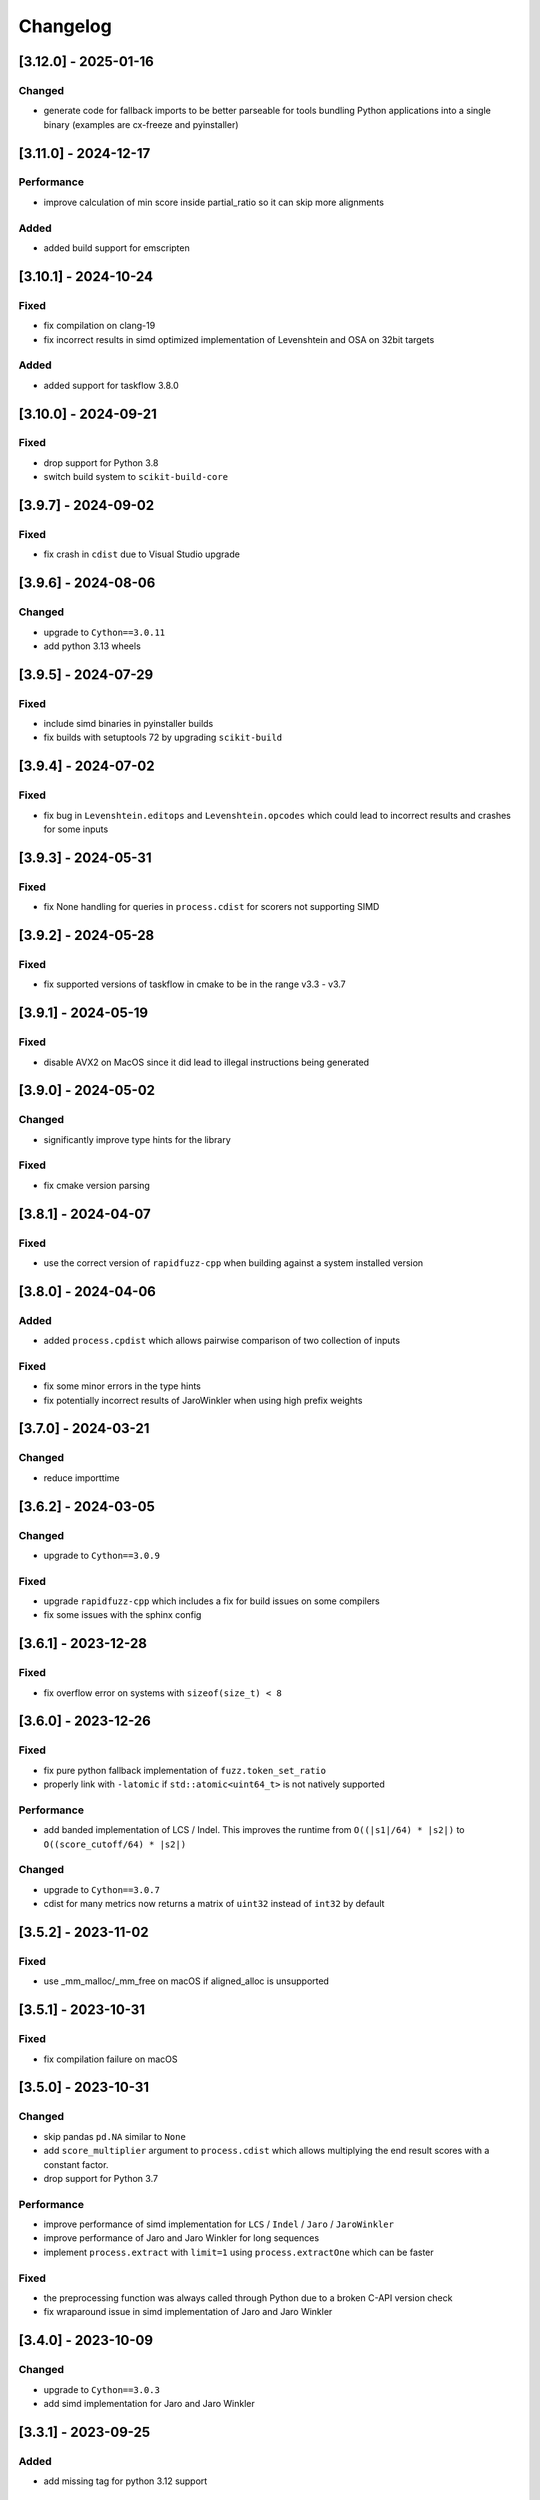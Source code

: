 Changelog
---------

[3.12.0] - 2025-01-16
^^^^^^^^^^^^^^^^^^^^^
Changed
~~~~~~~~~~~
- generate code for fallback imports to be better parseable for tools bundling Python
  applications into a single binary (examples are cx-freeze and pyinstaller)

[3.11.0] - 2024-12-17
^^^^^^^^^^^^^^^^^^^^^
Performance
~~~~~~~~~~~
- improve calculation of min score inside partial_ratio so it can skip more alignments

Added
~~~~~
- added build support for emscripten

[3.10.1] - 2024-10-24
^^^^^^^^^^^^^^^^^^^^^
Fixed
~~~~~
- fix compilation on clang-19
- fix incorrect results in simd optimized implementation of Levenshtein and OSA on 32bit targets

Added
~~~~~
* added support for taskflow 3.8.0

[3.10.0] - 2024-09-21
^^^^^^^^^^^^^^^^^^^^^
Fixed
~~~~~
- drop support for Python 3.8
- switch build system to ``scikit-build-core``

[3.9.7] - 2024-09-02
^^^^^^^^^^^^^^^^^^^^
Fixed
~~~~~
* fix crash in ``cdist`` due to Visual Studio upgrade

[3.9.6] - 2024-08-06
^^^^^^^^^^^^^^^^^^^^
Changed
~~~~~~~
* upgrade to ``Cython==3.0.11``
* add python 3.13 wheels

[3.9.5] - 2024-07-29
^^^^^^^^^^^^^^^^^^^^
Fixed
~~~~~
* include simd binaries in pyinstaller builds
* fix builds with setuptools 72 by upgrading ``scikit-build``

[3.9.4] - 2024-07-02
^^^^^^^^^^^^^^^^^^^^
Fixed
~~~~~
* fix bug in ``Levenshtein.editops`` and ``Levenshtein.opcodes`` which could lead
  to incorrect results and crashes for some inputs

[3.9.3] - 2024-05-31
^^^^^^^^^^^^^^^^^^^^
Fixed
~~~~~
* fix None handling for queries in ``process.cdist`` for scorers not supporting SIMD

[3.9.2] - 2024-05-28
^^^^^^^^^^^^^^^^^^^^
Fixed
~~~~~
* fix supported versions of taskflow in cmake to be in the range v3.3 - v3.7

[3.9.1] - 2024-05-19
^^^^^^^^^^^^^^^^^^^^
Fixed
~~~~~
* disable AVX2 on MacOS since it did lead to illegal instructions being generated

[3.9.0] - 2024-05-02
^^^^^^^^^^^^^^^^^^^^
Changed
~~~~~~~
* significantly improve type hints for the library

Fixed
~~~~~
* fix cmake version parsing

[3.8.1] - 2024-04-07
^^^^^^^^^^^^^^^^^^^^
Fixed
~~~~~
* use the correct version of ``rapidfuzz-cpp`` when building against a system installed version

[3.8.0] - 2024-04-06
^^^^^^^^^^^^^^^^^^^^
Added
~~~~~
* added ``process.cpdist`` which allows pairwise comparison of two collection of inputs

Fixed
~~~~~
- fix some minor errors in the type hints
- fix potentially incorrect results of JaroWinkler when using high prefix weights

[3.7.0] - 2024-03-21
^^^^^^^^^^^^^^^^^^^^
Changed
~~~~~~~
* reduce importtime

[3.6.2] - 2024-03-05
^^^^^^^^^^^^^^^^^^^^

Changed
~~~~~~~
* upgrade to ``Cython==3.0.9``

Fixed
~~~~~
* upgrade ``rapidfuzz-cpp`` which includes a fix for build issues on some compilers
* fix some issues with the sphinx config

[3.6.1] - 2023-12-28
^^^^^^^^^^^^^^^^^^^^
Fixed
~~~~~
* fix overflow error on systems with ``sizeof(size_t) < 8``

[3.6.0] - 2023-12-26
^^^^^^^^^^^^^^^^^^^^
Fixed
~~~~~
* fix pure python fallback implementation of ``fuzz.token_set_ratio``
* properly link with ``-latomic`` if ``std::atomic<uint64_t>`` is not natively supported

Performance
~~~~~~~~~~~
* add banded implementation of LCS / Indel. This improves the runtime from ``O((|s1|/64) * |s2|)`` to ``O((score_cutoff/64) * |s2|)``

Changed
~~~~~~~
* upgrade to ``Cython==3.0.7``
* cdist for many metrics now returns a matrix of ``uint32`` instead of ``int32`` by default

[3.5.2] - 2023-11-02
^^^^^^^^^^^^^^^^^^^^
Fixed
~~~~~
* use _mm_malloc/_mm_free on macOS if aligned_alloc is unsupported

[3.5.1] - 2023-10-31
^^^^^^^^^^^^^^^^^^^^
Fixed
~~~~~
* fix compilation failure on macOS

[3.5.0] - 2023-10-31
^^^^^^^^^^^^^^^^^^^^
Changed
~~~~~~~
* skip pandas ``pd.NA`` similar to ``None``
* add ``score_multiplier`` argument to ``process.cdist`` which allows multiplying the end result scores
  with a constant factor.
* drop support for Python 3.7

Performance
~~~~~~~~~~~
* improve performance of simd implementation for ``LCS`` / ``Indel`` / ``Jaro`` / ``JaroWinkler``
* improve performance of Jaro and Jaro Winkler for long sequences
* implement ``process.extract`` with ``limit=1`` using ``process.extractOne`` which can be faster

Fixed
~~~~~
* the preprocessing function was always called through Python due to a broken C-API version check
* fix wraparound issue in simd implementation of Jaro and Jaro Winkler

[3.4.0] - 2023-10-09
^^^^^^^^^^^^^^^^^^^^
Changed
~~~~~~~
* upgrade to ``Cython==3.0.3``
* add simd implementation for Jaro and Jaro Winkler

[3.3.1] - 2023-09-25
^^^^^^^^^^^^^^^^^^^^
Added
~~~~~
* add missing tag for python 3.12 support

[3.3.0] - 2023-09-11
^^^^^^^^^^^^^^^^^^^^
Changed
~~~~~~~
* upgrade to ``Cython==3.0.2``
* implement the remaining missing features from the C++ implementation in the pure Python implementation

Added
~~~~~
* added support for Python 3.12

[3.2.0] - 2023-08-02
^^^^^^^^^^^^^^^^^^^^
Changed
~~~~~~~
* build x86 with sse2/avx2 runtime detection

[3.1.2] - 2023-07-19
^^^^^^^^^^^^^^^^^^^^
Changed
~~~~~~~
* upgrade to ``Cython==3.0.0``

[3.1.1] - 2023-06-06
^^^^^^^^^^^^^^^^^^^^
Changed
~~~~~~~
* upgrade to ``taskflow==3.6``

Fixed
~~~~~
* replace usage of ``isnan`` with ``std::isnan`` which fixes the build on NetBSD

[3.1.0] - 2023-06-02
^^^^^^^^^^^^^^^^^^^^
Changed
~~~~~~~
* added keyword argument ``pad`` to Hamming distance. This controls whether sequences of different
  length should be padded or lead to a ``ValueError``
* improve consistency of exception messages between the C++ and pure Python implementation
* upgrade required Cython version to ``Cython==3.0.0b3``

Fixed
~~~~~
* fix missing GIL restore when an exception is thrown inside ``process.cdist``
* fix incorrect type hints for the ``process`` module

[3.0.0] - 2023-04-16
^^^^^^^^^^^^^^^^^^^^
Changed
~~~~~~~
* allow the usage of ``Hamming`` for different string lengths. Length differences are handled as
  insertions / deletions
* remove support for boolean preprocessor functions in ``rapidfuzz.fuzz`` and ``rapidfuzz.process``.
  The processor argument is now always a callable or ``None``.
* update defaults of the processor argument to be ``None`` everywhere. For affected functions this can change results, since strings are no longer preprocessed.
  To get back the old behaviour pass ``processor=utils.default_process`` to these functions.
  The following functions are affected by this:

  * ``process.extract``, ``process.extract_iter``, ``process.extractOne``
  * ``fuzz.token_sort_ratio``, ``fuzz.token_set_ratio``, ``fuzz.token_ratio``, ``fuzz.partial_token_sort_ratio``, ``fuzz.partial_token_set_ratio``, ``fuzz.partial_token_ratio``, ``fuzz.WRatio``, ``fuzz.QRatio``

* ``rapidfuzz.process`` no longer calls scorers with ``processor=None``. For this reason user provided scorers no longer require this argument.
* remove option to pass keyword arguments to scorer via ``**kwargs`` in ``rapidfuzz.process``. They can be passed
  via a ``scorer_kwargs`` argument now. This ensures this does not break when extending function parameters and
  prevents naming clashes.
* remove ``rapidfuzz.string_metric`` module. Replacements for all functions are available in ``rapidfuzz.distance``

Added
~~~~~
* added support for arbitrary hashable sequence in the pure Python fallback implementation of all functions in ``rapidfuzz.distance``
* added support for ``None`` and ``float("nan")`` in ``process.cdist`` as long as the underlying scorer supports it.
  This is the case for all scorers returning normalized results.

Fixed
~~~~~
* fix division by zero in simd implementation of normalized metrics leading to incorrect results

[2.15.1] - 2023-04-11
^^^^^^^^^^^^^^^^^^^^^
Fixed
~~~~~
* fix incorrect tag dispatching implementation leading to AVX2 instructions in the SSE2 code path

Added
~~~~~
* add wheels for windows arm64

[2.15.0] - 2023-04-01
^^^^^^^^^^^^^^^^^^^^^
Changed
~~~~~~~
* allow the usage of finite generators as choices in ``process.extract``

[2.14.0] - 2023-03-31
^^^^^^^^^^^^^^^^^^^^^
Changed
~~~~~~~
* upgrade required Cython version to ``Cython==3.0.0b2``

Fixed
~~~~~
* fix handling of non symmetric scorers in pure python version of ``process.cdist``
* fix default dtype handling when using ``process.cdist`` with pure python scorers

[2.13.7] - 2022-12-20
^^^^^^^^^^^^^^^^^^^^^
Fixed
~~~~~~~
* fix function signature of ``get_requires_for_build_wheel``

[2.13.6] - 2022-12-11
^^^^^^^^^^^^^^^^^^^^^
Changed
~~~~~~~
* reformat changelog as restructured text to get rig of ``m2r2`` dependency


[2.13.5] - 2022-12-11
^^^^^^^^^^^^^^^^^^^^^
Added
~~~~~
* added docs to sdist

Fixed
~~~~~
* fix two cases of undefined behavior in ``process.cdist``

[2.13.4] - 2022-12-08
^^^^^^^^^^^^^^^^^^^^^
Changed
~~~~~~~
* handle ``float("nan")`` similar to ``None`` for query / choice, since this is common for
  non-existent data in tools like numpy

Fixed
~~~~~
* fix handling on ``None``\ /\ ``float("nan")`` in ``process.distance``
* use absolute imports inside tests

[2.13.3] - 2022-12-03
^^^^^^^^^^^^^^^^^^^^^
Fixed
~~~~~
* improve handling of functions wrapped using ``functools.wraps``
* fix broken fallback to Python implementation when the a ``ImportError`` occurs on import.
  This can e.g. occur when the binary has a dependency on libatomic, but it is unavailable on
  the system
* define ``CMAKE_C_COMPILER_AR``\ /\ ``CMAKE_CXX_COMPILER_AR``\ /\ ``CMAKE_C_COMPILER_RANLIB``\ /\ ``CMAKE_CXX_COMPILER_RANLIB``
  if they are not defined yet

[2.13.2] - 2022-11-05
^^^^^^^^^^^^^^^^^^^^^
Fixed
~~~~~
* fix incorrect results in ``Hamming.normalized_similarity``
* fix incorrect score_cutoff handling in pure python implementation of
  ``Postfix.normalized_distance`` and ``Prefix.normalized_distance``
* fix ``Levenshtein.normalized_similarity`` and ``Levenshtein.normalized_distance``
  when used in combination with the process module
* ``fuzz.partial_ratio`` was not always symmetric when ``len(s1) == len(s2)``

[2.13.1] - 2022-11-02
^^^^^^^^^^^^^^^^^^^^^
Fixed
~~~~~
* fix bug in ``normalized_similarity`` of most scorers,
  leading to incorrect results when used in combination with the process module
* fix sse2 support
* fix bug in ``JaroWinkler`` and ``Jaro`` when used in the pure python process module
* forward kwargs in pure Python implementation of ``process.extract``

[2.13.0] - 2022-10-30
^^^^^^^^^^^^^^^^^^^^^
Fixed
~~~~~
* fix bug in ``Levenshtein.editops`` leading to crashes when used with ``score_hint``

Changed
~~~~~~~
* moved capi from ``rapidfuzz_capi`` into ``rapidfuzz``\ , since it will always
  succeed the installation now that there is a pure Python mode
* add ``score_hint`` argument to process module
* add ``score_hint`` argument to Levenshtein module

[2.12.0] - 2022-10-24
^^^^^^^^^^^^^^^^^^^^^
Changed
~~~~~~~
* drop support for Python 3.6

Added
~~~~~
* added ``Prefix``\ /\ ``Suffix`` similarity

Fixed
~~~~~
* fixed packaging with pyinstaller

[2.11.1] - 2022-10-05
^^^^^^^^^^^^^^^^^^^^^
Fixed
~~~~~
* Fix segmentation fault in ``process.cdist`` when used with an empty query sequence

[2.11.0] - 2022-10-02
^^^^^^^^^^^^^^^^^^^^^
Changes
~~~~~~~
* move jarowinkler dependency into rapidfuzz to simplify maintenance

Performance
~~~~~~~~~~~
* add SIMD implementation for ``fuzz.ratio``\ /\ ``fuzz.QRatio``\ /\ ``Levenshtein``\ /\ ``Indel``\ /\ ``LCSseq``\ /\ ``OSA`` to improve
  performance for short strings in cdist

[2.10.3] - 2022-09-30
^^^^^^^^^^^^^^^^^^^^^
Fixed
~~~~~
* use ``scikit-build=0.14.1`` on Linux, since ``scikit-build=0.15.0`` fails to find the Python Interpreter
* workaround gcc in bug in template type deduction

[2.10.2] - 2022-09-27
^^^^^^^^^^^^^^^^^^^^^
Fixed
~~~~~
* fix support for cmake versions below 3.17

[2.10.1] - 2022-09-25
^^^^^^^^^^^^^^^^^^^^^
Changed
~~~~~~~
* modernize cmake build to fix most conda-forge builds

[2.10.0] - 2022-09-18
^^^^^^^^^^^^^^^^^^^^^
Added
~~~~~
* add editops to hamming distance

Performance
~~~~~~~~~~~
* strip common affix in osa distance

Fixed
~~~~~
* ignore missing pandas in Python 3.11 tests

[2.9.0] - 2022-09-16
^^^^^^^^^^^^^^^^^^^^
Added
~~~~~
* add optimal string alignment (OSA)

[2.8.0] - 2022-09-11
^^^^^^^^^^^^^^^^^^^^
Fixed
~~~~~
* ``fuzz.partial_ratio`` did not find the optimal alignment in some edge cases (#219)

Performance
~~~~~~~~~~~
* improve performance of ``fuzz.partial_ratio``

Changed
~~~~~~~
* increased minimum C++ version to C++17 (see #255)

[2.7.0] - 2022-09-11
^^^^^^^^^^^^^^^^^^^^
Performance
~~~~~~~~~~~
* improve performance of ``Levenshtein.distance``\ /\ ``Levenshtein.editops`` for
  long sequences.

Added
~~~~~
* add ``score_hint`` parameter to ``Levenshtein.editops`` which allows the use of a
  faster implementation

Changed
~~~~~~~
* all functions in the ``string_metric`` module do now raise a deprecation warning.
  They are now only wrappers for their replacement functions, which makes them slower
  when used with the process module

[2.6.1] - 2022-09-03
^^^^^^^^^^^^^^^^^^^^
Fixed
~~~~~
* fix incorrect results of partial_ratio for long needles (#257)

[2.6.0] - 2022-08-20
^^^^^^^^^^^^^^^^^^^^
Fixed
~~~~~
* fix hashing for custom classes

Added
~~~~~
* add support for slicing in ``Editops.__getitem__``\ /\ ``Editops.__delitem__``
* add ``DamerauLevenshtein`` module

[2.5.0] - 2022-08-14
^^^^^^^^^^^^^^^^^^^^
Added
~~~~~
* added support for KeyboardInterrupt in processor module
  It might still take a bit until the KeyboardInterrupt is registered, but
  no longer runs all text comparisons after pressing ``Ctrl + C``

Fixed
~~~~~
* fix default scorer used by cdist to use C++ implementation if possible

[2.4.4] - 2022-08-12
^^^^^^^^^^^^^^^^^^^^
Changed
~~~~~~~
* Added support for Python 3.11

[2.4.3] - 2022-08-08
^^^^^^^^^^^^^^^^^^^^
Fixed
~~~~~
* fix value range of ``jaro_similarity``\ /\ ``jaro_winkler_similarity`` in the pure Python mode
  for the string_metric module
* fix missing atomix symbol on arm 32 bit

[2.4.2] - 2022-07-30
^^^^^^^^^^^^^^^^^^^^
Fixed
~~~~~
* add missing symbol to pure Python which made the usage impossible

[2.4.1] - 2022-07-29
^^^^^^^^^^^^^^^^^^^^
Fixed
~~~~~
* fix version number

[2.4.0] - 2022-07-29
^^^^^^^^^^^^^^^^^^^^
Fixed
~~~~~
* fix banded Levenshtein implementation

Performance
~~~~~~~~~~~
* improve performance and memory usage of ``Levenshtein.editops``

  * memory usage is reduced from O(NM) to O(N)
  * performance is improved for long sequences

[2.3.0] - 2022-07-23
^^^^^^^^^^^^^^^^^^^^
Added
~~~~~
* add ``as_matching_blocks`` to ``Editops``\ /\ ``Opcodes``
* add support for deletions from ``Editops``
* add ``Editops.apply``\ /\ ``Opcodes.apply``
* add ``Editops.remove_subsequence``

Changed
~~~~~~~
* merge adjacent similar blocks in ``Opcodes``

Fixed
~~~~~
* fix usage of ``eval(repr(Editop))``\ , ``eval(repr(Editops))``\ , ``eval(repr(Opcode))`` and ``eval(repr(Opcodes))``
* fix opcode conversion for empty source sequence
* fix validation for empty Opcode list passed into ``Opcodes.__init__``

[2.2.0] - 2022-07-19
^^^^^^^^^^^^^^^^^^^^
Changed
~~~~~~~
* added in-tree build backend to install cmake and ninja only when it is not installed yet
  and only when wheels are available

[2.1.4] - 2022-07-17
^^^^^^^^^^^^^^^^^^^^
Changed
~~~~~~~
* changed internal implementation of cdist to remove build dependency to numpy

Added
~~~~~
* added wheels for musllinux and manylinux ppc64le, s390x

[2.1.3] - 2022-07-09
^^^^^^^^^^^^^^^^^^^^
Fixed
~~~~~
* fix missing type stubs

[2.1.2] - 2022-07-04
^^^^^^^^^^^^^^^^^^^^
Changed
~~~~~~~
* change src layout to make package import from root directory possible

[2.1.1] - 2022-06-30
^^^^^^^^^^^^^^^^^^^^
Changed
~~~~~~~
* allow installation without the C++ extension if it fails to compile
* allow selection of implementation via the environment variable ``RAPIDFUZZ_IMPLEMENTATION``
  which can be set to "cpp" or "python"

[2.1.0] - 2022-06-29
^^^^^^^^^^^^^^^^^^^^
Added
~~~~~
* added pure python fallback for all implementations with the following exceptions:

  * no support for sequences of hashables. Only strings supported so far
  * ``\*.editops`` / ``\*.opcodes`` functions not implemented yet
  * process.cdist does not support multithreading

Fixed
~~~~~
* fuzz.partial_ratio_alignment ignored the score_cutoff
* fix implementation of Hamming.normalized_similarity
* fix default score_cutoff of Hamming.similarity
* fix implementation of LCSseq.distance when used in the process module
* treat hash for -1 and -2 as different

[2.0.15] - 2022-06-24
^^^^^^^^^^^^^^^^^^^^^
Fixed
~~~~~
* fix integer wraparound in partial_ratio/partial_ratio_alignment

[2.0.14] - 2022-06-23
^^^^^^^^^^^^^^^^^^^^^
Fixed
~~~~~
* fix unlimited recursion in LCSseq when used in combination with the process module

Changed
~~~~~~~
* add fallback implementations of ``taskflow``\ , ``rapidfuzz-cpp`` and ``jarowinkler-cpp``
  back to wheel, since some package building systems like piwheels can't clone sources

[2.0.13] - 2022-06-22
^^^^^^^^^^^^^^^^^^^^^
Changed
~~~~~~~
* use system version of cmake on arm platforms, since the cmake package fails to compile

[2.0.12] - 2022-06-22
^^^^^^^^^^^^^^^^^^^^^
Changed
~~~~~~~
* add tests to sdist
* remove cython dependency for sdist

[2.0.11] - 2022-04-23
^^^^^^^^^^^^^^^^^^^^^
Changed
~~~~~~~
* relax version requirements of dependencies to simplify packaging

[2.0.10] - 2022-04-17
^^^^^^^^^^^^^^^^^^^^^
Fixed
~~~~~
* Do not include installations of jaro_winkler in wheels (regression from 2.0.7)

Changed
~~~~~~~
* Allow installation from system installed versions of ``rapidfuzz-cpp``\ , ``jarowinkler-cpp``
  and ``taskflow``

Added
~~~~~
* Added PyPy3.9 wheels on Linux

[2.0.9] - 2022-04-07
^^^^^^^^^^^^^^^^^^^^
Fixed
~~~~~
* Add missing Cython code in sdist
* consider float imprecision in score_cutoff (see #210)

[2.0.8] - 2022-04-07
^^^^^^^^^^^^^^^^^^^^
Fixed
~~~~~
* fix incorrect score_cutoff handling in token_set_ratio and token_ratio

Added
~~~~~
* add longest common subsequence

[2.0.7] - 2022-03-13
^^^^^^^^^^^^^^^^^^^^
Fixed
~~~~~
* Do not include installations of jaro_winkler and taskflow in wheels

[2.0.6] - 2022-03-06
^^^^^^^^^^^^^^^^^^^^
Fixed
~~~~~
* fix incorrect population of sys.modules which lead to submodules overshadowing
  other imports

Changed
~~~~~~~
* moved JaroWinkler and Jaro into a separate package

[2.0.5] - 2022-02-25
^^^^^^^^^^^^^^^^^^^^
Fixed
~~~~~
* fix signed integer overflow inside hashmap implementation

[2.0.4] - 2022-02-21
^^^^^^^^^^^^^^^^^^^^
Fixed
~~~~~
* fix binary size increase due to debug symbols
* fix segmentation fault in ``Levenshtein.editops``

[2.0.3] - 2022-02-18
^^^^^^^^^^^^^^^^^^^^
Added
~~~~~
* Added fuzz.partial_ratio_alignment, which returns the result of fuzz.partial_ratio
  combined with the alignment this result stems from

Fixed
~~~~~
* Fix Indel distance returning incorrect result when using score_cutoff=1, when the strings
  are not equal. This affected other scorers like fuzz.WRatio, which use the Indel distance
  as well.

[2.0.2] - 2022-02-12
^^^^^^^^^^^^^^^^^^^^
Fixed
~~~~~
* fix type hints
* Add back transpiled cython files to the sdist to simplify builds in package builders
  like FreeBSD port build or conda-forge

[2.0.1] - 2022-02-11
^^^^^^^^^^^^^^^^^^^^
Fixed
~~~~~
* fix type hints
* Indel.normalized_similarity mistakenly used the implementation of Indel.normalized_distance

[2.0.0] - 2022-02-09
^^^^^^^^^^^^^^^^^^^^
Added
~~~~~
* added C-Api which can be used to extend RapidFuzz from different Python modules using any
  programming language which allows the usage of C-Apis (C/C++/Rust)
* added new scorers in ``rapidfuzz.distance.*``

  * port existing distances to this new api
  * add Indel distance along with the corresponding editops function

Changed
~~~~~~~
* when the result of ``string_metric.levenshtein`` or ``string_metric.hamming`` is below max
  they do now return ``max + 1`` instead of -1
* Build system moved from setuptools to scikit-build
* Stop including all modules in __init__.py, since they significantly slowed down import time

Removed
~~~~~~~
* remove the ``rapidfuzz.levenshtein`` module which was deprecated in v1.0.0 and scheduled for removal in v2.0.0
* dropped support for Python2.7 and Python3.5

Deprecated
~~~~~~~~~~
* deprecate support to specify processor in form of a boolean (will be removed in v3.0.0)

  * new functions will not get support for this in the first place

* deprecate ``rapidfuzz.string_metric`` (will be removed in v3.0.0). Similar scorers are available
  in ``rapidfuzz.distance.*``

Fixed
~~~~~
* process.cdist did raise an exception when used with a pure python scorer

Performance
~~~~~~~~~~~
* improve performance and memory usage of ``rapidfuzz.string_metric.levenshtein_editops``

  * memory usage is reduced by 33%
  * performance is improved by around 10%-20%

* significantly improve performance of  ``rapidfuzz.string_metric.levenshtein`` for ``max <= 31``
  using a banded implementation

[1.9.1] - 2021-12-13
^^^^^^^^^^^^^^^^^^^^
Fixed
~~~~~
* fix bug in new editops implementation, causing it to SegFault on some inputs (see qurator-spk/dinglehopper#64)

[1.9.0] - 2021-12-11
^^^^^^^^^^^^^^^^^^^^
Fixed
~~~~~
* Fix some issues in the type annotations (see #163)

Performance
~~~~~~~~~~~
* improve performance and memory usage of ``rapidfuzz.string_metric.levenshtein_editops``

  * memory usage is reduced by 10x
  * performance is improved from ``O(N * M)`` to ``O([N / 64] * M)``

[1.8.3] - 2021-11-19
^^^^^^^^^^^^^^^^^^^^
Added
~~~~~
* Added missing wheels for Python3.6 on MacOs and Windows (see #159)

[1.8.2] - 2021-10-27
^^^^^^^^^^^^^^^^^^^^
Added
~~~~~
* Add wheels for Python 3.10 on MacOs

[1.8.1] - 2021-10-22
^^^^^^^^^^^^^^^^^^^^
Fixed
~~~~~
* Fix incorrect editops results (See #148)

[1.8.0] - 2021-10-20
^^^^^^^^^^^^^^^^^^^^
Changed
~~~~~~~
* Add Wheels for Python3.10 on all platforms except MacOs (see #141)
* Improve performance of ``string_metric.jaro_similarity`` and  ``string_metric.jaro_winkler_similarity`` for strings with a length <= 64

[1.7.1] - 2021-10-02
^^^^^^^^^^^^^^^^^^^^
Fixed
~~~~~
* fixed incorrect results of fuzz.partial_ratio for long needles (see #138)

[1.7.0] - 2021-09-27
^^^^^^^^^^^^^^^^^^^^
Changed
~~~~~~~
* Added typing for process.cdist
* Added multithreading support to cdist using the argument ``process.cdist``
* Add dtype argument to ``process.cdist`` to set the dtype of the result numpy array (see #132)
* Use a better hash collision strategy in the internal hashmap, which improves the worst case performance

[1.6.2] - 2021-09-15
^^^^^^^^^^^^^^^^^^^^
Changed
~~~~~~~
* improved performance of fuzz.ratio
* only import process.cdist when numpy is available

[1.6.1] - 2021-09-11
^^^^^^^^^^^^^^^^^^^^
Changed
~~~~~~~
* Add back wheels for Python2.7

[1.6.0] - 2021-09-10
^^^^^^^^^^^^^^^^^^^^
Changed
~~~~~~~
* fuzz.partial_ratio uses a new implementation for short needles (<= 64). This implementation is

  * more accurate than the current implementation (it is guaranteed to find the optimal alignment)
  * it is significantly faster

* Add process.cdist to compare all elements of two lists (see #51)

[1.5.1] - 2021-09-01
^^^^^^^^^^^^^^^^^^^^
Fixed
~~~~~
* Fix out of bounds access in levenshtein_editops

[1.5.0] - 2021-08-21
^^^^^^^^^^^^^^^^^^^^
Changed
~~~~~~~
* all scorers do now support similarity/distance calculations between any sequence of hashables. So it is possible to calculate e.g. the WER as:
  .. code-block::

     >>> string_metric.levenshtein(["word1", "word2"], ["word1", "word3"])
     1

Added
~~~~~
* Added type stub files for all functions
* added jaro similarity in ``string_metric.jaro_similarity``
* added jaro winkler similarity in ``string_metric.jaro_winkler_similarity``
* added Levenshtein editops in ``string_metric.levenshtein_editops``

Fixed
~~~~~
* Fixed support for set objects in ``process.extract``
* Fixed inconsistent handling of empty strings

[1.4.1] - 2021-03-30
^^^^^^^^^^^^^^^^^^^^
Performance
~~~~~~~~~~~
* improved performance of result creation in process.extract

Fixed
~~~~~
* Cython ABI stability issue (#95)
* fix missing decref in case of exceptions in process.extract

[1.4.0] - 2021-03-29
^^^^^^^^^^^^^^^^^^^^
Changed
~~~~~~~
* added processor support to ``levenshtein`` and ``hamming``
* added distance support to extract/extractOne/extract_iter

Fixed
~~~~~
* incorrect results of ``normalized_hamming`` and ``normalized_levenshtein`` when used with ``utils.default_process`` as processor

[1.3.3] - 2021-03-20
^^^^^^^^^^^^^^^^^^^^
Fixed
~~~~~
* Fix a bug in the mbleven implementation of the uniform Levenshtein distance and cover it with fuzz tests

[1.3.2] - 2021-03-20
^^^^^^^^^^^^^^^^^^^^
Fixed
~~~~~
* some of the newly activated warnings caused build failures in the conda-forge build

[1.3.1] - 2021-03-20
^^^^^^^^^^^^^^^^^^^^
Fixed
~~~~~
* Fixed issue in LCS calculation for partial_ratio (see #90)
* Fixed incorrect results for normalized_hamming and normalized_levenshtein when the processor ``utils.default_process`` is used
* Fix many compiler warnings

[1.3.0] - 2021-03-16
^^^^^^^^^^^^^^^^^^^^
Changed
~~~~~~~
* add wheels for a lot of new platforms
* drop support for Python 2.7

Performance
~~~~~~~~~~~
* use ``is`` instead of ``==`` to compare functions directly by address

Fixed
~~~~~
* Fix another ref counting issue
* Fix some issues in the Levenshtein distance algorithm (see #92)

[1.2.1] - 2021-03-08
^^^^^^^^^^^^^^^^^^^^
Performance
~~~~~~~~~~~
* further improve bitparallel implementation of uniform Levenshtein distance for strings with a length > 64 (in many cases more than 50% faster)

[1.2.0] - 2021-03-07
^^^^^^^^^^^^^^^^^^^^
Changed
~~~~~~~
* add more benchmarks to documentation

Performance
~~~~~~~~~~~
* add bitparallel implementation to InDel Distance (Levenshtein with the weights 1,1,2) for strings with a length > 64
* improve bitparallel implementation of uniform Levenshtein distance for strings with a length > 64
* use the InDel Distance and uniform Levenshtein distance in more cases instead of the generic implementation
* Directly use the Levenshtein implementation in C++ instead of using it through Python in process.*

[1.1.2] - 2021-03-03
^^^^^^^^^^^^^^^^^^^^
Fixed
~~~~~
* Fix reference counting in process.extract (see #81)

[1.1.1] - 2021-02-23
^^^^^^^^^^^^^^^^^^^^
Fixed
~~~~~
* Fix result conversion in process.extract (see #79)

[1.1.0] - 2021-02-21
^^^^^^^^^^^^^^^^^^^^
Changed
~~~~~~~
* string_metric.normalized_levenshtein supports now all weights
* when different weights are used for Insertion and Deletion the strings are not swapped inside the Levenshtein implementation anymore. So different weights for Insertion and Deletion are now supported.
* replace C++ implementation with a Cython implementation. This has the following advantages:

  * The implementation is less error prone, since a lot of the complex things are done by Cython
  * slightly faster than the current implementation (up to 10% for some parts)
  * about 33% smaller binary size
  * reduced compile time

* Added \*\*kwargs argument to process.extract/extractOne/extract_iter that is passed to the scorer
* Add max argument to hamming distance
* Add support for whole Unicode range to utils.default_process

Performance
~~~~~~~~~~~
* replaced Wagner Fischer usage in the normal Levenshtein distance with a bitparallel implementation

[1.0.2] - 2021-02-19
^^^^^^^^^^^^^^^^^^^^
Fixed
~~~~~
* The bitparallel LCS algorithm in fuzz.partial_ratio did not find the longest common substring properly in some cases.
  The old algorithm is used again until this bug is fixed.

[1.0.1] - 2021-02-17
^^^^^^^^^^^^^^^^^^^^
Changed
~~~~~~~
* string_metric.normalized_levenshtein supports now the weights (1, 1, N) with N >= 1

Performance
~~~~~~~~~~~
* The Levenshtein distance with the weights (1, 1, >2) do now use the same implementation as the weight (1, 1, 2), since
  ``Substitution > Insertion + Deletion`` has no effect

Fixed
~~~~~
* fix uninitialized variable in bitparallel Levenshtein distance with the weight (1, 1, 1)

[1.0.0] - 2021-02-12
^^^^^^^^^^^^^^^^^^^^
Changed
~~~~~~~
* all normalized string_metrics can now be used as scorer for process.extract/extractOne
* Implementation of the C++ Wrapper completely refactored to make it easier to add more scorers, processors and string matching algorithms in the future.
* increased test coverage, that already helped to fix some bugs and help to prevent regressions in the future
* improved docstrings of functions

Performance
~~~~~~~~~~~
* Added bit-parallel implementation of the Levenshtein distance for the weights (1,1,1) and (1,1,2).
* Added specialized implementation of the Levenshtein distance for cases with a small maximum edit distance, that is even faster, than the bit-parallel implementation.
* Improved performance of ``fuzz.partial_ratio``
  -> Since ``fuzz.ratio`` and ``fuzz.partial_ratio`` are used in most scorers, this improves the overall performance.
* Improved performance of ``process.extract`` and ``process.extractOne``

Deprecated
~~~~~~~~~~
* the ``rapidfuzz.levenshtein`` module is now deprecated and will be removed in v2.0.0
  These functions are now placed in ``rapidfuzz.string_metric``. ``distance``\ , ``normalized_distance``\ , ``weighted_distance`` and ``weighted_normalized_distance`` are combined into ``levenshtein`` and ``normalized_levenshtein``.

Added
~~~~~
* added normalized version of the hamming distance in ``string_metric.normalized_hamming``
* process.extract_iter as a generator, that yields the similarity of all elements, that have a similarity >= score_cutoff

Fixed
~~~~~
* multiple bugs in extractOne when used with a scorer, that's not from RapidFuzz
* fixed bug in ``token_ratio``
* fixed bug in result normalization causing zero division

[0.14.2] - 2020-12-31
^^^^^^^^^^^^^^^^^^^^^
Fixed
~~~~~
* utf8 usage in the copyright header caused problems with python2.7 on some platforms (see #70)

[0.14.1] - 2020-12-13
^^^^^^^^^^^^^^^^^^^^^
Fixed
~~~~~
* when a custom processor like ``lambda s: s`` was used with any of the methods inside fuzz.* it always returned a score of 100. This release fixes this and adds a better test coverage to prevent this bug in the future.

[0.14.0] - 2020-12-09
^^^^^^^^^^^^^^^^^^^^^
Added
~~~~~
* added hamming distance metric in the levenshtein module

Performance
~~~~~~~~~~~
* improved performance of default_process by using lookup table

[0.13.4] - 2020-11-30
^^^^^^^^^^^^^^^^^^^^^
Fixed
~~~~~
* Add missing virtual destructor that caused a segmentation fault on Mac Os

[0.13.3] - 2020-11-21
^^^^^^^^^^^^^^^^^^^^^
Added
~~~~~
* C++11 Support
* manylinux wheels

[0.13.2] - 2020-11-21
^^^^^^^^^^^^^^^^^^^^^
Fixed
~~~~~
* Levenshtein was not imported from __init__
* The reference count of a Python Object inside process.extractOne was decremented to early

[0.13.1] - 2020-11-17
^^^^^^^^^^^^^^^^^^^^^
Performance
~~~~~~~~~~~
* process.extractOne  exits early when a score of 100 is found. This way the other strings do not have to be preprocessed anymore.

[0.13.0] - 2020-11-16
^^^^^^^^^^^^^^^^^^^^^
Fixed
~~~~~
* string objects passed to scorers had to be strings even before preprocessing them. This was changed, so they only have to be strings after preprocessing similar to process.extract/process.extractOne

Performance
~~~~~~~~~~~
* process.extractOne is now implemented in C++ making it a lot faster
* When token_sort_ratio or partial_token_sort ratio is used inprocess.extractOne the words in the query are only sorted once to improve the runtime

Changed
~~~~~~~
* process.extractOne/process.extract do now return the index of the match, when the choices are a list.

Removed
~~~~~~~
* process.extractIndices got removed, since the indices are now already returned by process.extractOne/process.extract

[0.12.5] - 2020-10-26
^^^^^^^^^^^^^^^^^^^^^
Fixed
~~~~~
* fix documentation of process.extractOne (see #48)

[0.12.4] - 2020-10-22
^^^^^^^^^^^^^^^^^^^^^
Added
~~~~~
* Added wheels for

  * CPython 2.7 on windows 64 bit
  * CPython 2.7 on windows 32 bit
  * PyPy 2.7 on windows 32 bit

[0.12.3] - 2020-10-09
^^^^^^^^^^^^^^^^^^^^^
Fixed
~~~~~
* fix bug in partial_ratio (see #43)

[0.12.2] - 2020-10-01
^^^^^^^^^^^^^^^^^^^^^
Fixed
~~~~~
* fix inconsistency with fuzzywuzzy in partial_ratio when using strings of equal length

[0.12.1] - 2020-09-30
^^^^^^^^^^^^^^^^^^^^^
Fixed
~~~~~
* MSVC has a bug and therefore crashed on some of the templates used. This Release simplifies the templates so compiling on msvc works again

[0.12.0] - 2020-09-30
^^^^^^^^^^^^^^^^^^^^^
Performance
~~~~~~~~~~~
* partial_ratio is using the Levenshtein distance now, which is a lot faster. Since many of the other algorithms use partial_ratio, this helps to improve the overall performance

[0.11.3] - 2020-09-22
^^^^^^^^^^^^^^^^^^^^^
Fixed
~~~~~
* fix partial_token_set_ratio returning 100 all the time

[0.11.2] - 2020-09-12
^^^^^^^^^^^^^^^^^^^^^
Added
~~~~~
* added rapidfuzz.__author__, rapidfuzz.__license__ and rapidfuzz.__version__

[0.11.1] - 2020-09-01
^^^^^^^^^^^^^^^^^^^^^
Fixed
~~~~~
* do not use auto junk when searching the optimal alignment for partial_ratio

[0.11.0] - 2020-08-22
^^^^^^^^^^^^^^^^^^^^^
Changed
~~~~~~~
* support for python 2.7 added #40
* add wheels for python2.7 (both pypy and cpython) on MacOS and Linux

[0.10.0] - 2020-08-17
^^^^^^^^^^^^^^^^^^^^^
Changed
~~~~~~~
* added wheels for Python3.9

Fixed
~~~~~
* tuple scores in process.extractOne are now supported #39
